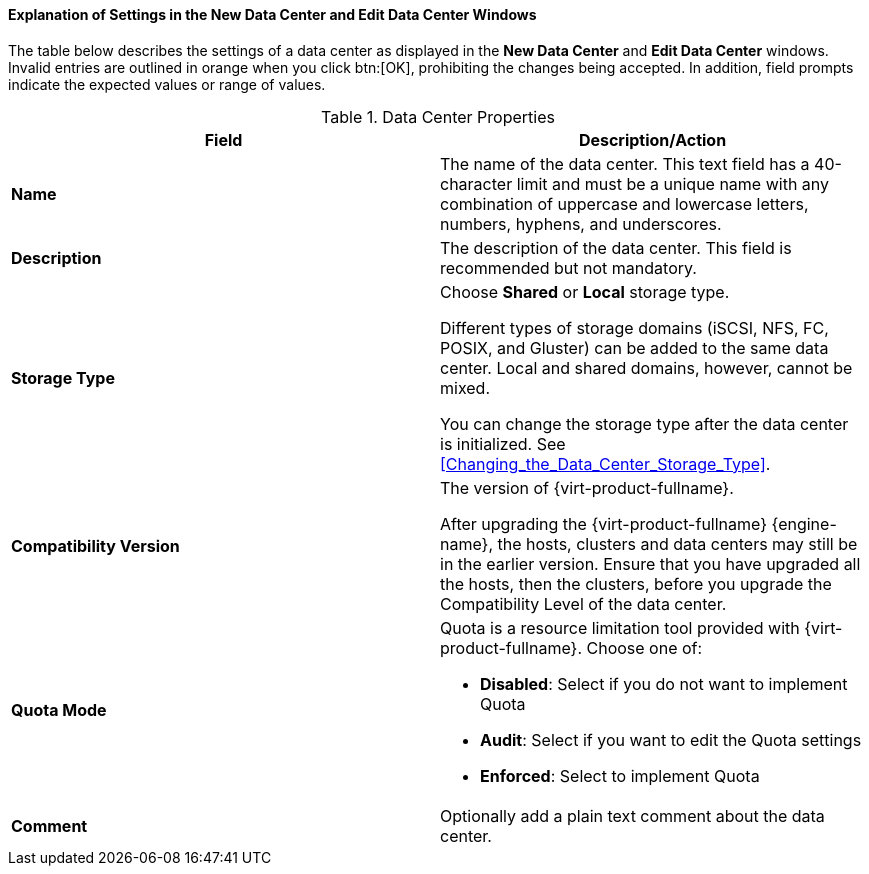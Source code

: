 [id="Data_center_properties_{context}"]
==== Explanation of Settings in the New Data Center and Edit Data Center Windows

The table below describes the settings of a data center as displayed in the *New Data Center* and *Edit Data Center* windows. Invalid entries are outlined in orange when you click btn:[OK], prohibiting the changes being accepted. In addition, field prompts indicate the expected values or range of values.
[id="datacenters-Properties_{context}"]

.Data Center Properties
[options="header"]
|===
|Field |Description/Action
|*Name* |The name of the data center. This text field has a 40-character limit and must be a unique name with any combination of uppercase and lowercase letters, numbers, hyphens, and underscores.
|*Description* |The description of the data center. This field is recommended but not mandatory.
|*Storage Type* |Choose *Shared* or *Local* storage type.

Different types of storage domains (iSCSI, NFS, FC, POSIX, and Gluster) can be added to the same data center. Local and shared domains, however, cannot be mixed.

You can change the storage type after the data center is initialized. See xref:Changing_the_Data_Center_Storage_Type[].
|*Compatibility Version* |The version of {virt-product-fullname}.

After upgrading the {virt-product-fullname} {engine-name}, the hosts, clusters and data centers may still be in the earlier version. Ensure that you have upgraded all the hosts, then the clusters, before you upgrade the Compatibility Level of the data center.
|*Quota Mode* a|Quota is a resource limitation tool provided with {virt-product-fullname}. Choose one of:

* *Disabled*: Select if you do not want to implement Quota

* *Audit*: Select if you want to edit the Quota settings

* *Enforced*: Select to implement Quota
|*Comment* |Optionally add a plain text comment about the data center.

|===
